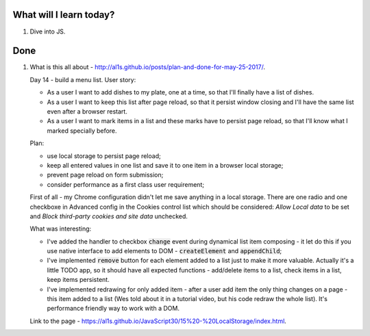 .. title: Plan and done for June-12-2017
.. slug: plan-and-done-for-june-12-2017
.. date: 2017-06-12 04:52:31 UTC-07:00
.. tags: web-dev, JS30
.. category:
.. link:
.. description:
.. type: text

==============================
  What will I learn today?
==============================

1. Dive into JS.

==============================
  Done
==============================

1. What is this all about - http://al1s.github.io/posts/plan-and-done-for-may-25-2017/.

   Day 14 - build a menu list. User story:

   * As a user I want to add dishes to my plate, one at a time, so that I'll finally have a list of dishes.
   * As a user I want to keep this list after page reload, so that it persist window closing and I'll have the same list even after a browser restart.
   * As a user I want to mark items in a list and these marks have to persist page reload, so that I'll know what I marked specially before.

   Plan:

   * use local storage to persist page reload;
   * keep all entered values in one list and save it to one item in a browser local storage;
   * prevent page reload on form submission;
   * consider performance as a first class user requirement;

   First of all - my Chrome configuration didn't let me save anything in a local storage. There are one radio and one checkboxe in Advanced config in the Cookies control list which should be considered: `Allow Local data` to be set and `Block third-party cookies and site data` unchecked.

   What was interesting:

   * I've added the handler to checkbox :code:`change` event during dynamical list item composing - it let do this if you use native interface to add elements to DOM - :code:`createElement` and :code:`appendChild`;
   * I've implemented :code:`remove` button for each element added to a list just to make it more valuable. Actually it's a little TODO app, so it should have all expected functions - add/delete items to a list, check items in a list, keep items persistent.
   * I've implemented redrawing for only added item - after a user add item the only thing changes on a page - this item added to a list (Wes told about it in a tutorial video, but his code redraw the whole list). It's performance friendly way to work with a DOM.

   Link to the page - https://al1s.github.io/JavaScript30/15%20-%20LocalStorage/index.html.

